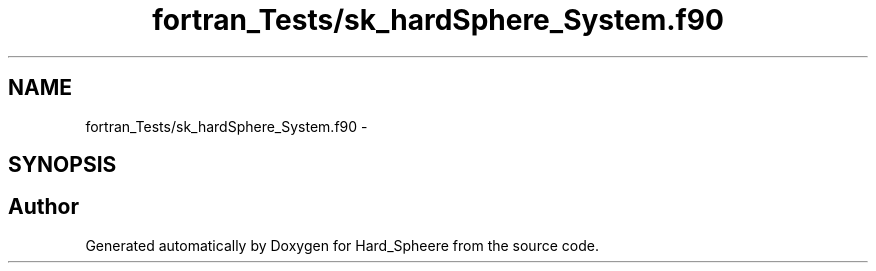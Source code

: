 .TH "fortran_Tests/sk_hardSphere_System.f90" 3 "Thu Nov 16 2017" "Version 1" "Hard_Spheere" \" -*- nroff -*-
.ad l
.nh
.SH NAME
fortran_Tests/sk_hardSphere_System.f90 \- 
.SH SYNOPSIS
.br
.PP
.SH "Author"
.PP 
Generated automatically by Doxygen for Hard_Spheere from the source code\&.
